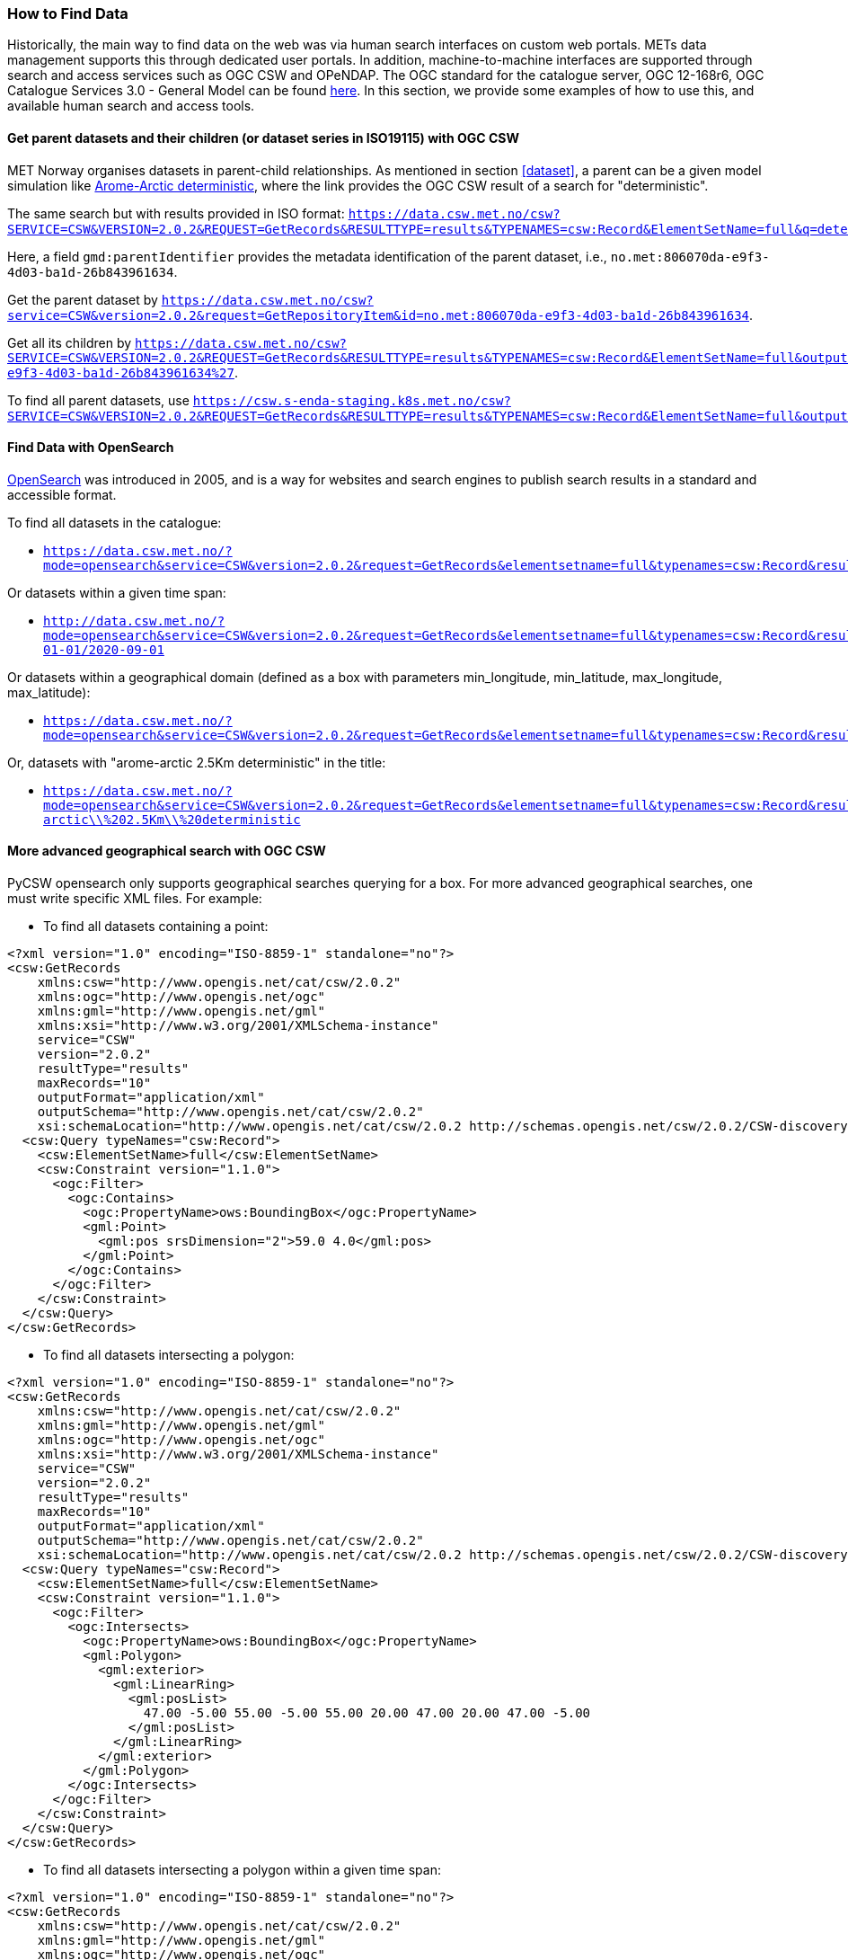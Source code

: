 [[search_context]]
=== How to Find Data

Historically, the main way to find data on the web was via human search
interfaces on custom web portals. METs data management supports this through
dedicated user portals. In addition, machine-to-machine interfaces are
supported through search and access services such as OGC CSW and OPeNDAP. The
OGC standard for the catalogue server, OGC 12-168r6, OGC Catalogue Services 3.0 -
General Model can be found
link:http://docs.opengeospatial.org/is/12-168r6/12-168r6.html[here]. In this
section, we provide some examples of how to use this, and available human
search and access tools.

[[search-parents]]
==== Get parent datasets and their children (or dataset series in ISO19115) with OGC CSW

MET Norway organises datasets in parent-child relationships. As mentioned in
section <<dataset>>, a parent can be a given model simulation like
link:https://data.csw.met.no/?mode=opensearch&service=CSW&version=2.0.2&request=GetRecords&elementsetname=full&typenames=csw:Record&resulttype=results&q=deterministic[Arome-Arctic
deterministic], where the link provides the OGC CSW result of a search for
"deterministic".

The same search but with results provided in ISO format: `https://data.csw.met.no/csw?SERVICE=CSW&VERSION=2.0.2&REQUEST=GetRecords&RESULTTYPE=results&TYPENAMES=csw:Record&ElementSetName=full&q=deterministic&outputschema=http://www.isotc211.org/2005/gmd`.

Here, a field `gmd:parentIdentifier` provides the metadata identification of the parent dataset, i.e., `no.met:806070da-e9f3-4d03-ba1d-26b843961634`.

Get the parent dataset by `https://data.csw.met.no/csw?service=CSW&version=2.0.2&request=GetRepositoryItem&id=no.met:806070da-e9f3-4d03-ba1d-26b843961634`.

Get all its children by `https://data.csw.met.no/csw?SERVICE=CSW&VERSION=2.0.2&REQUEST=GetRecords&RESULTTYPE=results&TYPENAMES=csw:Record&ElementSetName=full&outputFormat=application%2Fxml&outputschema=http://www.isotc211.org/2005/gmd&CONSTRAINTLANGUAGE=CQL_TEXT&CONSTRAINT=apiso:ParentIdentifier%20like%20%27no.met:806070da-e9f3-4d03-ba1d-26b843961634%27`.

To find all parent datasets, use `https://csw.s-enda-staging.k8s.met.no/csw?SERVICE=CSW&VERSION=2.0.2&REQUEST=GetRecords&RESULTTYPE=results&TYPENAMES=csw:Record&ElementSetName=full&outputschema=http://www.isotc211.org/2005/gmd&CONSTRAINTLANGUAGE=CQL_TEXT&CONSTRAINT=dc:type%20like%20%27series%27`.

[[opensearch]]
==== Find Data with OpenSearch

link:https://en.wikipedia.org/wiki/OpenSearch[OpenSearch] was introduced in
2005, and is a way for websites and search engines to publish search results in
a standard and accessible format.

To find all datasets in the catalogue:

* `https://data.csw.met.no/?mode=opensearch&service=CSW&version=2.0.2&request=GetRecords&elementsetname=full&typenames=csw:Record&resulttype=results`

Or datasets within a given time span:

* `http://data.csw.met.no/?mode=opensearch&service=CSW&version=2.0.2&request=GetRecords&elementsetname=full&typenames=csw:Record&resulttype=results&time=2000-01-01/2020-09-01`

Or datasets within a geographical domain (defined as a box with parameters min_longitude, min_latitude, max_longitude, max_latitude):

* `https://data.csw.met.no/?mode=opensearch&service=CSW&version=2.0.2&request=GetRecords&elementsetname=full&typenames=csw:Record&resulttype=results&bbox=0,40,10,60`

Or, datasets with "arome-arctic 2.5Km deterministic" in the title:

* `https://data.csw.met.no/?mode=opensearch&service=CSW&version=2.0.2&request=GetRecords&elementsetname=full&typenames=csw:Record&resulttype=results&q=arome-arctic\\%202.5Km\\%20deterministic`

==== More advanced geographical search with OGC CSW

PyCSW opensearch only supports geographical searches querying for a box. For more advanced geographical searches, one must write specific XML files. For example:

* To find all datasets containing a point:

[source, xml]
----
<?xml version="1.0" encoding="ISO-8859-1" standalone="no"?>
<csw:GetRecords
    xmlns:csw="http://www.opengis.net/cat/csw/2.0.2"
    xmlns:ogc="http://www.opengis.net/ogc"
    xmlns:gml="http://www.opengis.net/gml"
    xmlns:xsi="http://www.w3.org/2001/XMLSchema-instance"
    service="CSW"
    version="2.0.2"
    resultType="results"
    maxRecords="10"
    outputFormat="application/xml" 
    outputSchema="http://www.opengis.net/cat/csw/2.0.2"
    xsi:schemaLocation="http://www.opengis.net/cat/csw/2.0.2 http://schemas.opengis.net/csw/2.0.2/CSW-discovery.xsd" >
  <csw:Query typeNames="csw:Record">
    <csw:ElementSetName>full</csw:ElementSetName>
    <csw:Constraint version="1.1.0">
      <ogc:Filter>
        <ogc:Contains>
          <ogc:PropertyName>ows:BoundingBox</ogc:PropertyName>
          <gml:Point>
            <gml:pos srsDimension="2">59.0 4.0</gml:pos>
          </gml:Point>
        </ogc:Contains>
      </ogc:Filter>
    </csw:Constraint>
  </csw:Query>
</csw:GetRecords>
----

* To find all datasets intersecting a polygon:

[source, xml]
----
<?xml version="1.0" encoding="ISO-8859-1" standalone="no"?>
<csw:GetRecords
    xmlns:csw="http://www.opengis.net/cat/csw/2.0.2"
    xmlns:gml="http://www.opengis.net/gml"
    xmlns:ogc="http://www.opengis.net/ogc"
    xmlns:xsi="http://www.w3.org/2001/XMLSchema-instance"
    service="CSW"
    version="2.0.2"
    resultType="results"
    maxRecords="10"
    outputFormat="application/xml"
    outputSchema="http://www.opengis.net/cat/csw/2.0.2"
    xsi:schemaLocation="http://www.opengis.net/cat/csw/2.0.2 http://schemas.opengis.net/csw/2.0.2/CSW-discovery.xsd" >
  <csw:Query typeNames="csw:Record">
    <csw:ElementSetName>full</csw:ElementSetName>
    <csw:Constraint version="1.1.0">
      <ogc:Filter>
        <ogc:Intersects>
          <ogc:PropertyName>ows:BoundingBox</ogc:PropertyName>
          <gml:Polygon>
            <gml:exterior>
              <gml:LinearRing>
                <gml:posList>
                  47.00 -5.00 55.00 -5.00 55.00 20.00 47.00 20.00 47.00 -5.00
                </gml:posList>
              </gml:LinearRing>
            </gml:exterior>
          </gml:Polygon>
        </ogc:Intersects>
      </ogc:Filter>
    </csw:Constraint>
  </csw:Query>
</csw:GetRecords>
----

 * To find all datasets intersecting a polygon within a given time span:

[source, xml]
----
<?xml version="1.0" encoding="ISO-8859-1" standalone="no"?>
<csw:GetRecords
    xmlns:csw="http://www.opengis.net/cat/csw/2.0.2"
    xmlns:gml="http://www.opengis.net/gml"
    xmlns:ogc="http://www.opengis.net/ogc"
    xmlns:xsi="http://www.w3.org/2001/XMLSchema-instance"
    service="CSW"
    version="2.0.2"
    resultType="results"
    maxRecords="100"
    outputFormat="application/xml"
    outputSchema="http://www.opengis.net/cat/csw/2.0.2"
    xsi:schemaLocation="http://www.opengis.net/cat/csw/2.0.2 http://schemas.opengis.net/csw/2.0.2/CSW-discovery.xsd" >
  <csw:Query typeNames="csw:Record">
    <csw:ElementSetName>summary</csw:ElementSetName>
    <csw:Constraint version="1.1.0">
      <ogc:Filter>
        <ogc:And>
          <ogc:Intersects>
            <ogc:PropertyName>ows:BoundingBox</ogc:PropertyName>
            <gml:Polygon>
              <gml:exterior>
                <gml:LinearRing>
                  <gml:posList>
                    63.3984 7.65173 60.7546 5.0449 59.0639 10.187 62.9065 12.4944 63.3984 7.65173
                  </gml:posList>
                </gml:LinearRing>
              </gml:exterior>
            </gml:Polygon>
          </ogc:Intersects>
          <ogc:PropertyIsGreaterThanOrEqualTo>
            <ogc:PropertyName>apiso:TempExtent_begin</ogc:PropertyName>
            <ogc:Literal>2022-03-01 00:00</ogc:Literal>
          </ogc:PropertyIsGreaterThanOrEqualTo>
          <ogc:PropertyIsLessThanOrEqualTo>
            <ogc:PropertyName>apiso:TempExtent_end</ogc:PropertyName>
            <ogc:Literal>2023-03-08 00:00</ogc:Literal>
          </ogc:PropertyIsLessThanOrEqualTo>
        </ogc:And>
      </ogc:Filter>
    </csw:Constraint>
  </csw:Query>
</csw:GetRecords>
----

* Then, you can query the CSW endpoint with, e.g., python:

[source, python]
----
import requests
requests.post('https://data.csw.met.no', data=open(my_xml_request).read()).text
----

==== Human Search Interface at data.met.no

Access the link:https://data-test.met.no/metsis/search[human search interface]
at link:https://data.met.no[data.met.no] to find you data via the web browser.
The link:https://data.met.no/documentation[documentation page] provides more
information about how to use the service.

==== Human Search Interface with QGIS

MET Norway's S-ENDA CSW catalogue service is available at `https://data.csw.met.no`. This can be used from QGIS as follows:

. Select `Web > MetaSearch > MetaSearch` menu item
. Select `Services > New`
. Type, e.g., `data.csw.met.no` for the name
. Type `https://data.csw.met.no` for the URL

Under the `Search` tab, you can then add search parameters, click `Search`, and get a list of available datasets.
